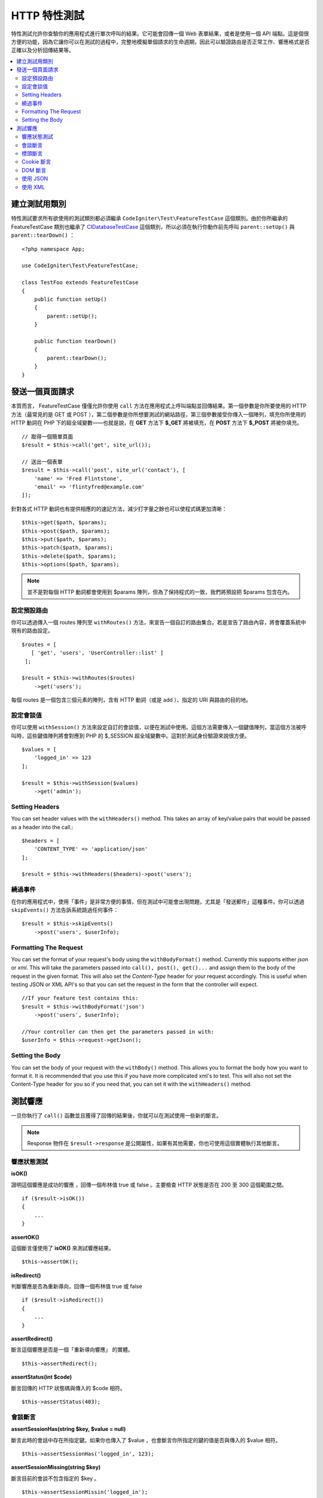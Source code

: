 ####################
HTTP 特性測試
####################

特性測試允許你查驗你的應用程式進行單次呼叫的結果。它可能會回傳一個 Web 表單結果，或者是使用一個 API 端點。這是個很方便的功能，因為它讓你可以在測試的過程中，完整地模擬單個請求的生命週期，因此可以驗證路由是否正常工作、響應格式是否正確以及分析回傳結果等。

.. contents::
    :local:
    :depth: 2

建立測試用類別
==============

特性測試要求所有欲使用的測試類別都必須繼承 ``CodeIgniter\Test\FeatureTestCase`` 這個類別。由於你所繼承的 FeatureTestCase 類別也繼承了 `CIDatabaseTestCase <database.html>`_ 
這個類別，所以必須在執行你動作前先呼叫 ``parent::setUp()`` 與 ``parent::tearDown()`` ：

::

    <?php namespace App;

    use CodeIgniter\Test\FeatureTestCase;

    class TestFoo extends FeatureTestCase
    {
        public function setUp()
        {
            parent::setUp();
        }

        public function tearDown()
        {
            parent::tearDown();
        }
    }

發送一個頁面請求
=================

本質而言， FeatureTestCase 僅僅允許你使用 ``call`` 方法在應用程式上呼叫端點並回傳結果。第一個參數是你所要使用的 HTTP 方法（最常見的是 GET 或 POST ），第二個參數是你所想要測試的網站路徑，第三個參數接受你傳入一個陣列，填充你所使用的 HTTP 動詞在 PHP 下的超全域變數——也就是說，在 **GET** 方法下 **$_GET** 將被填充，在 **POST** 方法下 **$_POST** 將被你填充。

::

    // 取得一個簡單頁面
    $result = $this->call('get', site_url());

    // 送出一個表單
    $result = $this->call('post', site_url('contact'), [
        'name' => 'Fred Flintstone',
        'email' => 'flintyfred@example.com'
    ]);

針對各式 HTTP 動詞也有提供相應的的速記方法，減少打字量之餘也可以使程式碼更加清晰：

::

    $this->get($path, $params);
    $this->post($path, $params);
    $this->put($path, $params);
    $this->patch($path, $params);
    $this->delete($path, $params);
    $this->options($path, $params);

.. note:: 並不是對每個 HTTP 動詞都會使用到 $params 陣列，但為了保持程式的一致，我們將預設把 $params 包含在內。

設定預設路由
------------------------

你可以透過傳入一個 routes 陣列至 ``withRoutes()`` 方法，來宣告一個自訂的路由集合。若是宣告了路由內容，將會覆蓋系統中現有的路由設定。

::

    $routes = [
       [ 'get', 'users', 'UserController::list' ]
     ];

    $result = $this->withRoutes($routes)
        ->get('users');

每個 routes 是一個包含三個元素的陣列，含有 HTTP 動詞（或是 add ）、指定的 URI 與路由的目的地。

設定會談值
----------------------

你可以使用 ``withSession()`` 方法來設定自訂的會談值，以便在測試中使用。這個方法需要傳入一個鍵值陣列，當這個方法被呼叫時，這些鍵值陣列將會對應到 PHP 的 $_SESSION 超全域變數中。這對於測試身份驗證來說很方便。 

::

    $values = [
        'logged_in' => 123
    ];

    $result = $this->withSession($values)
        ->get('admin');

Setting Headers
---------------

You can set header values with the ``withHeaders()`` method. This takes an array of key/value pairs that would be
passed as a header into the call.::

    $headers = [
        'CONTENT_TYPE' => 'application/json'
    ];

    $result = $this->withHeaders($headers)->post('users');

繞過事件
----------------

在你的應用程式中，使用「事件」是非常方便的事情，但在測試中可能會出現問題，尤其是「發送郵件」這種事件。你可以透過 ``skipEvents()`` 方法告訴系統跳過任何事件：

::

    $result = $this->skipEvents()
        ->post('users', $userInfo);

Formatting The Request
-----------------------

You can set the format of your request's body using the ``withBodyFormat()`` method. Currently this supports either
`json` or `xml`. This will take the parameters passed into ``call(), post(), get()...`` and assign them to the
body of the request in the given format. This will also set the `Content-Type` header for your request accordingly.
This is useful when testing JSON or XML API's so that you can set the request in the form that the controller will expect.
::

    //If your feature test contains this:
    $result = $this->withBodyFormat('json')
        ->post('users', $userInfo);

    //Your controller can then get the parameters passed in with:
    $userInfo = $this->request->getJson();

Setting the Body
----------------

You can set the body of your request with the ``withBody()`` method. This allows you to format the body how you want
to format it. It is recommended that you use this if you have more complicated xml's to test. This will also not set
the Content-Type header for you so if you need that, you can set it with the ``withHeaders()`` method.

測試響應
====================

一旦你執行了 ``call()`` 函數並且獲得了回傳的結果後，你就可以在測試使用一些新的斷言。

.. note:: Response 物件在 ``$result->response`` 是公開屬性，如果有其他需要，你也可使用這個實體執行其他斷言。

響應狀態測試
------------------------

**isOK()**

證明這個響應是成功的響應 ，回傳一個布林值 true 或 false 。主要檢查 HTTP 狀態是否在 200 至 300 這個範圍之間。

::

    if ($result->isOK())
    {
        ...
    }

**assertOK()**

這個斷言僅使用了 **isOK()** 來測試響應結果。

::

    $this->assertOK();

**isRedirect()**

判斷響應是否為重新導向，回傳一個布林值 true 或 false 

::

    if ($result->isRedirect())
    {
        ...
    }

**assertRedirect()**

斷言這個響應是否是一個「重新導向響應」 的實體。

::

    $this->assertRedirect();

**assertStatus(int $code)**

斷言回傳的 HTTP 狀態碼與傳入的 $code 相符。

::

    $this->assertStatus(403);


會談斷言
------------------

**assertSessionHas(string $key, $value = null)**

斷言此時的會話中存在所指定鍵。如果你也傳入了 $value ，也會斷言你所指定的鍵的值是否與傳入的 $value 相符。

::

    $this->assertSessionHas('logged_in', 123);

**assertSessionMissing(string $key)**

斷言目前的會談不包含指定的 $key 。

::

    $this->assertSessionMissin('logged_in');


標頭斷言
-----------------

**assertHeader(string $key, $value = null)**

斷言響應中存在著一個名為 **$key** 的標頭。如果你也傳入了 **$value** ，也會斷言這個值是相符的。

::

    $this->assertHeader('Content-Type', 'text/html');

**assertHeaderMissing(string $key)**

斷言響應中不存在著名稱為 **$key** 的標頭。

::

    $this->assertHeader('Accepts');



Cookie 斷言
-----------------

**assertCookie(string $key, $value = null, string $prefix = '')**

斷言響應中存在著名為 **$key** 的 Cookie ，如果你也傳入了 **$value** ，也會判定這些值是否相符。如果你需要的話，也可以設定 cookie 的前綴，透過傳遞第三個參數作為判斷依據。

::

    $this->assertCookie('foo', 'bar');

**assertCookieMissing(string $key)**

斷言響應中不存在名為 **$key** 的 Cookie 。

::

    $this->assertCookieMissing('ci_session');

**assertCookieExpired(string $key, string $prefix = '')**

斷言名為 **$key** 的 Cookie 確實存在，但已經過期了。如果你需要的話，也可以設定 cookie 的前綴，透過傳遞第二個參數作為設定值。

::

    $this->assertCookieExpired('foo');


DOM 斷言
--------------

你可以利用下列的斷言執行測試，檢閱特定的元素與文字等內容是否存在於響應的 body 之中。

**assertSee(string $search = null, string $element = null)**

斷言文字與 HTML 存在於在頁面上。這個斷言可以指的是全體文字，或具體成搜索一個標記，例如指定 Clase 、 type 或 id 。

::

    // 斷言 Hello World 存在於頁面中
    $this->assertSee('Hello World');
    // 斷言存在著內容為 Hello World 的 h1 標籤
    $this->assertSee('Hello World', 'h1');
    // 斷言存在著包含 Hello World 的元素，並且它為 .notice Class 中的成員。
    $this->assertSee('Hello World', '.notice');
    // 斷言存在著包含 Hello World 的元素，並且它的 id 被宣告為 title  。
    $this->assertSee('Hellow World', '#title');

**assertDontSee(string $search = null, string $element = null)**

斷言的結果與 **assertSee()** 方法完全相反。

::

    // 斷言 Hello World 不存在於頁面中
    $results->dontSee('Hello World');
    // 斷言 Hello World 不存在於任何 h1 標籤中
    $results->dontSee('Hello World', 'h1');

**assertSeeElement(string $search)**

類似於 **assertSee()** 但它只斷言特定元素是否存在，並不會檢查任何文字內容。

::

    // 斷言 notice Class 在頁面上存在任何成員元素
    $results->seeElement('.notice');
    // 斷言頁面上具有 id 為 title 的元素
    $results->seeElement('#title')

**assertDontSeeElement(string $search)**

類似於 **assertSee()** ，但它只斷言一個元素是否不存在於頁面，它不檢查特定文字內容。

::

    // 斷言頁面不存在任何 id 為 title 的元素
    $results->dontSeeElement('#title');

**assertSeeLink(string $text, string $details=null)**

使用 **$text** 來斷言頁面上出現了帶有指定字串的超連接：

::

    // 斷言有一個文字為 Upgrade Account 的超連結存在於頁面
    $results->seeLink('Upgrade Account');
    // 斷言有一文字為 Upgrade Account 且它正好是 upsell class 成員的超連結
    $results->seeLink('Upgrade Account', '.upsell');

**assertSeeInField(string $field, string $value=null)**

斷言你所傳入的標籤與內容元素真實存在：

::

    // 斷言存在著名為 user 且值為 John Snow 的輸入
    $results->seeInField('user', 'John Snow');
    // 斷言陣列內的輸入
    $results->seeInField('user[name]', 'John Snow');

使用 JSON 
-----------------

響應經常會是 JSON 格式的回傳，特別是在呼叫 API 方法時。以下提供可以幫助你測試響應的方法。

**getJSON()**

這個

這個方法將以自串的形式回傳響應的 body ：

::

    // 響應 body 像是這樣:
    ['foo' => 'bar']

    $json = $result->getJSON();

    // 獲得的 $json 像是這樣:
    {
        "foo": "bar"
    }
 
.. note:: 需要注意的是， JSON 字串會漂亮地輸出在結果中。

**assertJSONFragment(array $fragment)**

斷言 $fragment 存在於 JSON 響應中，它不需要符合整個 JSON 值。

::

    // 響應 body 像是這樣:
    [
        'config' => ['key-a', 'key-b']
    ]

    // 將回傳 true
    $this->assertJSONFragment(['config' => ['key-a']);

.. note:: 這僅僅是使用了 phpUnit 的 `assertArraySubset() <https://phpunit.readthedocs.io/en/7.2/assertions.html#assertarraysubset>`_ 方法進行比較。

**assertJSONExact($test)**

類似於 **assertJSONFragment()** 但會檢閱整個 JSON 響應以確保結果精準地符合。

使用 XML
----------------

**getXML()**

如果你的應用程式會回傳 XML ，你可以使用這個方法檢閱它。